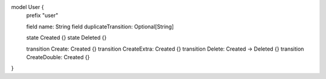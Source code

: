 model User {
    prefix "user"

    field name: String
    field duplicateTransition: Optional[String]

    state Created {}
    state Deleted {}

    transition Create: Created {}
    transition CreateExtra: Created {}
    transition Delete: Created -> Deleted {}
    transition CreateDouble: Created {}
}